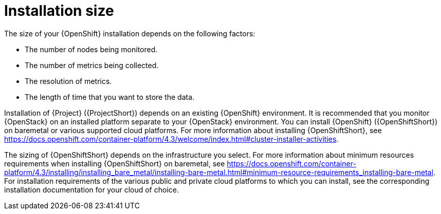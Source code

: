 // Module included in the following assemblies:
//
// <List assemblies here, each on a new line>

// This module can be included from assemblies using the following include statement:
// include::<path>/con_sizing-your-installation.adoc[leveloffset=+1]

// The file name and the ID are based on the module title. For example:
// * file name: con_my-concept-module-a.adoc
// * ID: [id='con_my-concept-module-a_{context}']
// * Title: = My concept module A
//
// The ID is used as an anchor for linking to the module. Avoid changing
// it after the module has been published to ensure existing links are not
// broken.
//
// The `context` attribute enables module reuse. Every module's ID includes
// {context}, which ensures that the module has a unique ID even if it is
// reused multiple times in a guide.
//
// In the title, include nouns that are used in the body text. This helps
// readers and search engines find information quickly.
// Do not start the title with a verb. See also _Wording of headings_
// in _The IBM Style Guide_.
[id="installation-size_{context}"]
= Installation size

The size of your {OpenShift} installation depends on the following factors:

* The number of nodes being monitored.
* The number of metrics being collected.
* The resolution of metrics.
* The length of time that you want to store the data.

Installation of {Project} ({ProjectShort}) depends on an existing {OpenShift} environment. It is recommended that you monitor {OpenStack} on an installed platform separate to your {OpenStack} environment. You can install {OpenShift} ({OpenShiftShort}) on baremetal or various supported cloud platforms. For more information about installing {OpenShiftShort}, see https://docs.openshift.com/container-platform/4.3/welcome/index.html#cluster-installer-activities.

The sizing of {OpenShiftShort} depends on the infrastructure you select. For more information about minimum resources requirements when installing {OpenShiftShort} on baremetal, see https://docs.openshift.com/container-platform/4.3/installing/installing_bare_metal/installing-bare-metal.html#minimum-resource-requirements_installing-bare-metal. For installation requirements of the various public and private cloud platforms to which you can install, see the corresponding installation documentation for your cloud of choice.

ifeval::["{build}" == "upstream"]
[id="development-environment-resource-requirement_{context}"]
== Development environment resource requirements

You can create an all-in-one development environment for {ProjectShort} locally by using https://code-ready.github.io/crc/[CodeReady Containers]. The installation process of CodeReady Containers (CRC) is available at https://code-ready.github.io/crc/#installation_gsg.

The https://code-ready.github.io/crc/#minimum-system-requirements-hardware_gsg[minimum resource requirements] for CRC is not enough by default to run {ProjectShort}. It is recommended that your host system has the following resources available:

* 4 physical cores (8 hyperthreaded cores)
* 64 GB of memory
* 80 GB of storage space

After you complete the installation of CRC, use the `crc start` command to start your environment. The recommended minimum system resources for running {ProjectShort} in CodeReady Containers is 48 GB of memory and 8 virtual CPU cores:

----
crc start --memory=49152 --cpus=8
----

If you have an existing environment, delete it, and recreate it to ensure that the resource requests have an effect.

To recreate the environment:

. Run the `crc delete` command.
+
----
crc delete 
----

. Run the `crc start` command to create your environment:
+
----
crc start --memory=49152 --cpus=8
----
endif::[]
